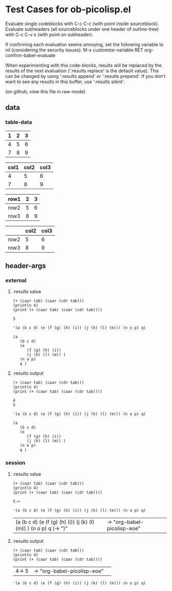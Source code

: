 * Test Cases for ob-picolisp.el
Evaluate single codeblocks with C-c C-c (with point inside sourceblock).
Evaluate subheaders (all sourceblocks under one header of outline-tree)
with C-c C-v s (with point on subheader). 

If confirming each evaluation seems annoying, set the following
variable to nil (considering the security issues):
M-x customize-variable RET org-confirm-babel-evaluate

When experimenting with this code-blocks, results will be replaced by the
results of the next evaluation (':results replace' is the default
value). This can be changed by using ':results append' or ':results
prepend'. If you don't want to see any results in this buffer, use
':results silent'. 

(on github, view this file in raw-mode)

** data

*** table-data

    #+tblname: tbl1
    | 1 | 2 | 3 |
    |---+---+---|
    | 4 | 5 | 6 |
    | 7 | 8 | 9 |

    #+tblname: tbl2
    | col1 | col2 | col3 |
    |------+------+------|
    |    4 |    5 |    6 |
    |    7 |    8 |    9 |


    #+tblname: tbl3
    | row1 | 2 | 3 |
    |------+---+---|
    | row2 | 5 | 6 |
    | row3 | 8 | 9 |


    #+tblname: tbl4

    |      | col2 | col3 |
    |------+------+------|
    | row2 |    5 |    6 |
    | row3 |    8 |    9 |



** header-args
*** external

**** :results value

     #+srcname: exval
     #+begin_src picolisp :var tab=tbl1 :results value :hlines no 
       (+ (caar tab) (caar (cdr tab)))
       (println 4)
       (print (+ (caar tab) (caar (cdr tab))))
     #+end_src

     #+results: exval
     : 5



     #+srcname: exval-pp
     #+begin_src picolisp :var tab=tbl1 :results value pp :hlines no 
       '(a (b c d) (e (f (g) (h) (i)) (j (k) (l) (m))) (n o p) q)
     #+end_src

     #+results: exval-pp
     : (a
     :    (b c d)
     :    (e
     :       (f (g) (h) (i))
     :       (j (k) (l) (m)) )
     :    (n o p)
     :    q )




**** :results output

     #+srcname: exout
     #+begin_src picolisp :var tab=tbl1 :results output :hlines no 
       (+ (caar tab) (caar (cdr tab)))
       (println 4)
       (print (+ (caar tab) (caar (cdr tab))))
     #+end_src

     #+results: exout
     : 4
     : 5




     #+srcname: exout-pp
     #+begin_src picolisp :var tab=tbl1 :results output pp :hlines no 
       '(a (b c d) (e (f (g) (h) (i)) (j (k) (l) (m))) (n o p) q)
     #+end_src

     #+results: exout-pp
     : (a
     :    (b c d)
     :    (e
     :       (f (g) (h) (i))
     :       (j (k) (l) (m)) )
     :    (n o p)
     :    q )




*** session
    :PROPERTIES:
    ::session: *PL*
    :END:

**** :results value


     #+srcname: sval
     #+begin_src picolisp :var tab=tbl1 :results value :hlines no 
       (+ (caar tab) (caar (cdr tab)))
       (println 4)
       (print (+ (caar tab) (caar (cdr tab))))
     #+end_src

     #+results: sval
     : 5->



     #+srcname: sval-pp
     #+begin_src picolisp :var tab=tbl1 :results pp :hlines no 
       '(a (b c d) (e (f (g) (h) (i)) (j (k) (l) (m))) (n o p) q)
     #+end_src

     #+results: sval-pp
     | (a\n   (b c d)\n   (e\n      (f (g) (h) (i))\n      (j (k) (l) (m)) )\n   (n o p)\n   q )-> ")"\n | -> "org-babel-picolisp-eoe"\n |   |



**** :results output

     #+srcname: sout
     #+begin_src picolisp :var tab=tbl1 :results output :hlines no 
       (+ (caar tab) (caar (cdr tab)))
       (println 4)
       (print (+ (caar tab) (caar (cdr tab))))
     #+end_src

     #+results: sout
     | 4\n5-> 5\n | -> "org-babel-picolisp-eoe"\n |   |



     #+srcname: sout-pp
     #+begin_src picolisp :var tab=tbl1 :results output pp :hlines no 
       '(a (b c d) (e (f (g) (h) (i)) (j (k) (l) (m))) (n o p) q)
     #+end_src



